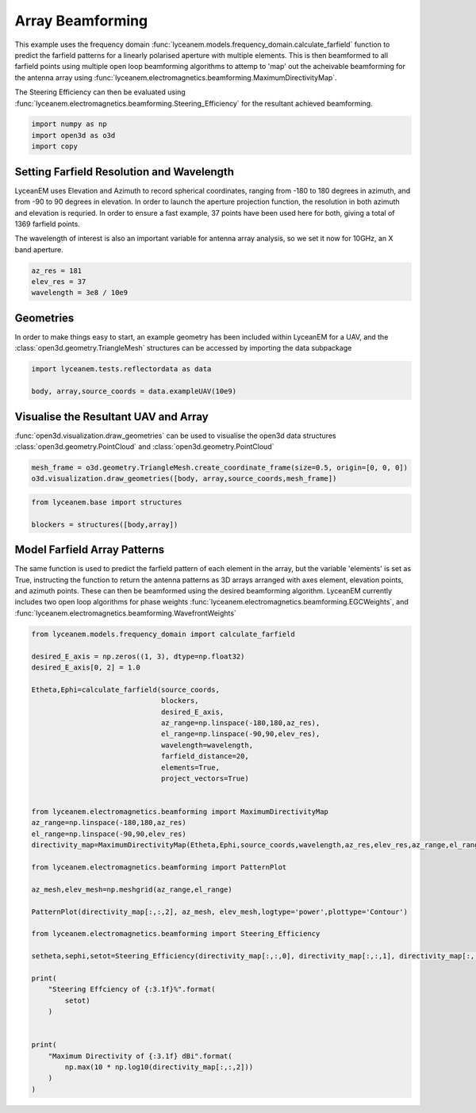 
.. DO NOT EDIT.
.. THIS FILE WAS AUTOMATICALLY GENERATED BY SPHINX-GALLERY.
.. TO MAKE CHANGES, EDIT THE SOURCE PYTHON FILE:
.. "auto_examples/05_array_beamforming.py"
.. LINE NUMBERS ARE GIVEN BELOW.

.. only:: html

    .. note::
        :class: sphx-glr-download-link-note

        Click :ref:`here <sphx_glr_download_auto_examples_05_array_beamforming.py>`
        to download the full example code

.. rst-class:: sphx-glr-example-title

.. _sphx_glr_auto_examples_05_array_beamforming.py:


Array Beamforming
======================================================

This example uses the frequency domain :func:`lyceanem.models.frequency_domain.calculate_farfield` function to predict
the farfield patterns for a linearly polarised aperture with multiple elements. This is then beamformed to all farfield points using multiple open loop beamforming algorithms to attemp to 'map' out the acheivable beamforming for the antenna array using :func:`lyceanem.electromagnetics.beamforming.MaximumDirectivityMap`.

The Steering Efficiency can then be evaluated using :func:`lyceanem.electromagnetics.beamforming.Steering_Efficiency` for the resultant achieved beamforming.

.. GENERATED FROM PYTHON SOURCE LINES 14-18

.. code-block:: default

    import numpy as np
    import open3d as o3d
    import copy








.. GENERATED FROM PYTHON SOURCE LINES 19-28

Setting Farfield Resolution and Wavelength
-------------------------------------------
LyceanEM uses Elevation and Azimuth to record spherical coordinates, ranging from -180 to 180 degrees in azimuth,
and from -90 to 90 degrees in elevation. In order to launch the aperture projection function, the resolution in
both azimuth and elevation is requried.
In order to ensure a fast example, 37 points have been used here for both, giving a total of 1369 farfield points.

The wavelength of interest is also an important variable for antenna array analysis, so we set it now for 10GHz,
an X band aperture.

.. GENERATED FROM PYTHON SOURCE LINES 28-33

.. code-block:: default


    az_res = 181
    elev_res = 37
    wavelength = 3e8 / 10e9








.. GENERATED FROM PYTHON SOURCE LINES 34-38

Geometries
------------------------
In order to make things easy to start, an example geometry has been included within LyceanEM for a UAV, and the
:class:`open3d.geometry.TriangleMesh` structures can be accessed by importing the data subpackage

.. GENERATED FROM PYTHON SOURCE LINES 38-42

.. code-block:: default

    import lyceanem.tests.reflectordata as data

    body, array,source_coords = data.exampleUAV(10e9)








.. GENERATED FROM PYTHON SOURCE LINES 43-47

Visualise the Resultant UAV and Array
---------------------------------------
:func:`open3d.visualization.draw_geometries` can be used to visualise the open3d data
structures :class:`open3d.geometry.PointCloud` and :class:`open3d.geometry.PointCloud`

.. GENERATED FROM PYTHON SOURCE LINES 47-51

.. code-block:: default


    mesh_frame = o3d.geometry.TriangleMesh.create_coordinate_frame(size=0.5, origin=[0, 0, 0])
    o3d.visualization.draw_geometries([body, array,source_coords,mesh_frame])








.. GENERATED FROM PYTHON SOURCE LINES 52-53

.. image:: ../_static/UAVArraywithPoints.png

.. GENERATED FROM PYTHON SOURCE LINES 53-59

.. code-block:: default



    from lyceanem.base import structures

    blockers = structures([body,array])








.. GENERATED FROM PYTHON SOURCE LINES 60-67

Model Farfield Array Patterns
-------------------------------
The same function is used to predict the farfield pattern of each element in the array, but the variable 'elements'
is set as True, instructing the function to return the antenna patterns as 3D arrays arranged with axes element,
elevation points, and azimuth points. These can then be beamformed using the desired beamforming algorithm. LyceanEM
currently includes two open loop algorithms for phase weights :func:`lyceanem.electromagnetics.beamforming.EGCWeights`,
and :func:`lyceanem.electromagnetics.beamforming.WavefrontWeights`

.. GENERATED FROM PYTHON SOURCE LINES 67-109

.. code-block:: default

    from lyceanem.models.frequency_domain import calculate_farfield

    desired_E_axis = np.zeros((1, 3), dtype=np.float32)
    desired_E_axis[0, 2] = 1.0

    Etheta,Ephi=calculate_farfield(source_coords,
                                   blockers,
                                   desired_E_axis,
                                   az_range=np.linspace(-180,180,az_res),
                                   el_range=np.linspace(-90,90,elev_res),
                                   wavelength=wavelength,
                                   farfield_distance=20,
                                   elements=True,
                                   project_vectors=True)


    from lyceanem.electromagnetics.beamforming import MaximumDirectivityMap
    az_range=np.linspace(-180,180,az_res)
    el_range=np.linspace(-90,90,elev_res)
    directivity_map=MaximumDirectivityMap(Etheta,Ephi,source_coords,wavelength,az_res,elev_res,az_range,el_range)

    from lyceanem.electromagnetics.beamforming import PatternPlot

    az_mesh,elev_mesh=np.meshgrid(az_range,el_range)

    PatternPlot(directivity_map[:,:,2], az_mesh, elev_mesh,logtype='power',plottype='Contour')

    from lyceanem.electromagnetics.beamforming import Steering_Efficiency

    setheta,sephi,setot=Steering_Efficiency(directivity_map[:,:,0], directivity_map[:,:,1], directivity_map[:,:,2], np.radians(np.diff(el_range)[0]), np.radians(np.diff(az_range)[0]), 4*np.pi)

    print(
        "Steering Effciency of {:3.1f}%".format(
            setot)
        )


    print(
        "Maximum Directivity of {:3.1f} dBi".format(
            np.max(10 * np.log10(directivity_map[:,:,2]))
        )
    )



.. image-sg:: /auto_examples/images/sphx_glr_05_array_beamforming_001.png
   :alt: 05 array beamforming
   :srcset: /auto_examples/images/sphx_glr_05_array_beamforming_001.png
   :class: sphx-glr-single-img


.. rst-class:: sphx-glr-script-out

 Out:

 .. code-block:: none

    /home/timtitan/Documents/10-19-Research-Projects/14-Electromagnetics-Modelling/14.04-Python-Development/LyceanEM/lyceanem/electromagnetics/beamforming.py:1057: RuntimeWarning: divide by zero encountered in log10
      logdata = 10 * np.log10(data)
    Steering Effciency of 4.1%
    /home/timtitan/Documents/10-19-Research-Projects/14-Electromagnetics-Modelling/14.04-Python-Development/LyceanEM/docs/examples/05_array_beamforming.py:106: RuntimeWarning: divide by zero encountered in log10
      np.max(10 * np.log10(directivity_map[:,:,2]))
    Maximum Directivity of 25.2 dBi





.. rst-class:: sphx-glr-timing

   **Total running time of the script:** ( 4 minutes  4.593 seconds)


.. _sphx_glr_download_auto_examples_05_array_beamforming.py:


.. only :: html

 .. container:: sphx-glr-footer
    :class: sphx-glr-footer-example



  .. container:: sphx-glr-download sphx-glr-download-python

     :download:`Download Python source code: 05_array_beamforming.py <05_array_beamforming.py>`



  .. container:: sphx-glr-download sphx-glr-download-jupyter

     :download:`Download Jupyter notebook: 05_array_beamforming.ipynb <05_array_beamforming.ipynb>`


.. only:: html

 .. rst-class:: sphx-glr-signature

    `Gallery generated by Sphinx-Gallery <https://sphinx-gallery.github.io>`_
